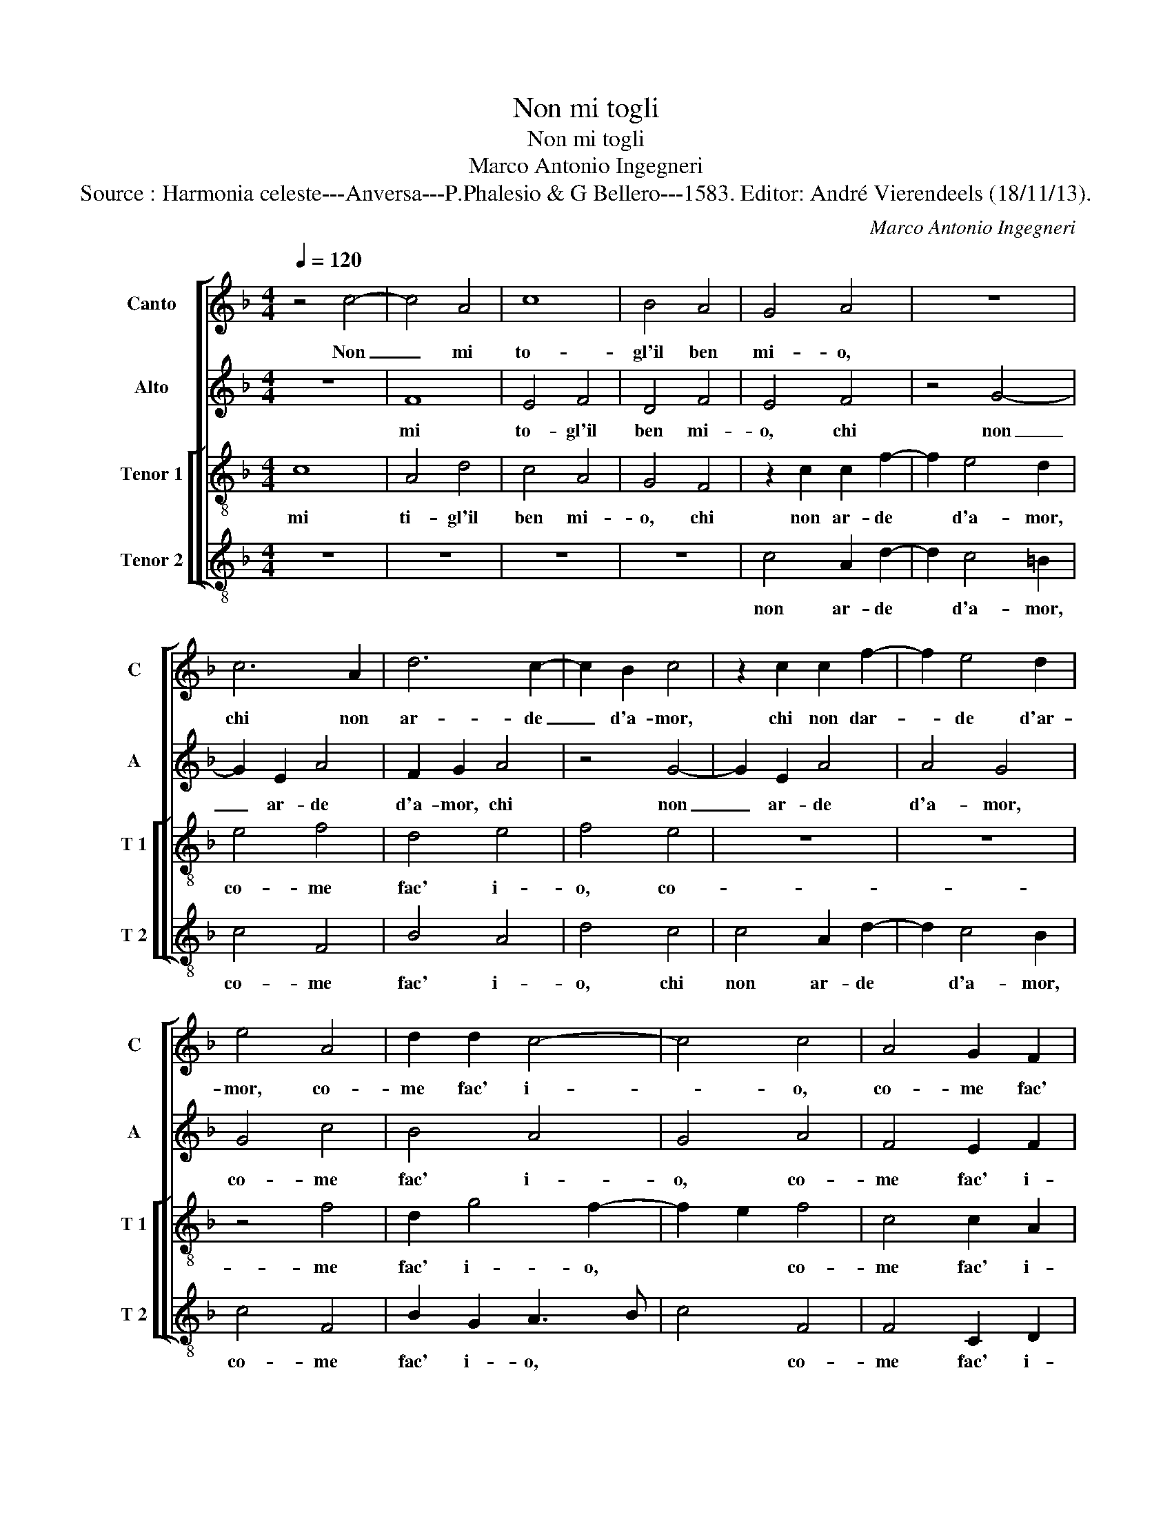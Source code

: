 X:1
T:Non mi togli
T:Non mi togli
T:Marco Antonio Ingegneri
T:Source : Harmonia celeste---Anversa---P.Phalesio & G Bellero---1583. Editor: André Vierendeels (18/11/13).
C:Marco Antonio Ingegneri
%%score [ 1 2 [ 3 4 ] ]
L:1/8
Q:1/4=120
M:4/4
K:F
V:1 treble nm="Canto" snm="C"
V:2 treble nm="Alto" snm="A"
V:3 treble-8 nm="Tenor 1" snm="T 1"
V:4 treble-8 nm="Tenor 2" snm="T 2"
V:1
 z4 c4- | c4 A4 | c8 | B4 A4 | G4 A4 | z8 | c6 A2 | d6 c2- | c2 B2 c4 | z2 c2 c2 f2- | f2 e4 d2 | %11
w: Non|_ mi|to-|gl'il ben|mi- o,||chi non|ar- de|_ d'a- mor,|chi non dar-|* de d'ar-|
 e4 A4 | d2 d2 c4- | c4 c4 | A4 G2 F2 | E4 F4 | z4 A4- | A4 A4 | B4 B4- | B4 B4 | A6 A2 | A4 A4 | %22
w: mor, co-|me fac' i-|* o,|co- me fac'|i- o,|ma|_ per-|che non|_ fia|mai che|nul- l'o|
 A4 A2 c2 | c4 d4 | e4 f4 | e4 e4 | z4 d4 | A4 d4 | c4 c2 A2- | A2 GF G4 | A8 | z4 f4 | f4 d4 | %33
w: po- co'ag- gua-|gl'il mi-|o gran|fo- co,|se|non e'in|gius- t'a- mo-||re,,|io|son hau-|
 c6 c2 | c4 f4 | e6 f2 | d8 | c4 z2 f2 | f4 d4 | c6 c2 | c4 f4 | e6 f2 | d8 | c8- | c8 |: z8 | z8 | %47
w: ro del-|la mia|don- n'il|co-|re, io|sol hau-|ro del-|la mia|don- n'il|co-|re,|_|||
 z4 c4- | c4 A4 | c8 | B4 A4 | G4 A4 | z8 | c6 A2 | d6 c2- | c2 B2 c4 | z2 c2 c2 f2- | f2 e4 d2 | %58
w: dun-|* che|lass'|il ben|mi- o,||chi non|ar- de|_ d'a- mor,|chi non ar-|* de d'a-|
 e2 e2 f2 f2 | e4 e4 |1 z8 :|2 f2 e4 d2 || e4 A4 | d2 d2 c4- | c4 c4 | A4 G2 F2 | E4 F4 | %67
w: mor, co- me fac'|i- o,||* de d'a-|mor, co-|me fac' i-|* o,|co- me fac'|i- o,|
 F4 E2 F2 | G8 | A8 |] %70
w: co- me fac|i-|o.|
V:2
 z8 | F8 | E4 F4 | D4 F4 | E4 F4 | z4 G4- | G2 E2 A4 | F2 G2 A4 | z4 G4- | G2 E2 A4 | A4 G4 | %11
w: |mi|to- gl'il|ben mi-|o, chi|non|_ ar- de|d'a- mor, chi|non|_ ar- de|d'a- mor,|
 G4 c4 | B4 A4 | G4 A4 | F4 E2 F2 | G4 A4 | z4 F4- | F4 E4 | G4 F4- | F4 G4 | C4 D4 | C4 F4 | %22
w: co- me|fac' i-|o, co-|me fac' i-|o, ma|per-|_ che|non fia|_ mai|che nul-|l'o po-|
 E4 E2 A2 | A4 A4 | c6 c2 | c4 c4 | z4 A4 | F4 G4 | A4 A4 | D6 E2 | F4 E4 | z4 A4 | A4 G4 | A6 A2 | %34
w: co'ag- gua- gh'il|mi- o|gran fo-|co, se|non|e'in gius-|t'a- mo-|re, *|* io|sol|hau- ro|del- la|
 A4 A4 | c4 c2 A2- | A2 GF G4 | A4 z2 A2 | A4 G4 | A6 A2 | A4 A4 | c4 c2 A2- | A2 GF G4 | A6 GF | %44
w: mia don-|n'il co- re,||io sol|hau- ro|del- la|mia don-|n'il co- re,|||
 G8 |: z8 | z8 | z8 | z4 F4 | E4 F4 | D4 F4 | E4 F4 | z4 G4- | G2 E2 A4 | F2 G2 A4 | z4 G4- | %56
w: dun||||che|lass' il|ben mi-|o, chi|non|_ ar- de|d'a- mor, chi|non|
 G2 E2 A4 | A4 G2 G2- | G2 c2 A2 B2 | c4 c4 |1 z8 :|2 A4 G4 || G4 c4 | B4 A4 | G4 A4 | F4 E2 F2 | %66
w: _ ar- de|d'a- mor, co-|_ me fac' i-|o, de-||d'a- mor,|co- me|fac' i-|o, co-|me fac' i-|
 G4 A2 A2- | A2 A2 G2 F2- | F2 ED E4 | F8 |] %70
w: o, co- me|* fac i- o.||Non|
V:3
 c8 | A4 d4 | c4 A4 | G4 F4 | z2 c2 c2 f2- | f2 e4 d2 | e4 f4 | d4 e4 | f4 e4 | z8 | z8 | z4 f4 | %12
w: mi|ti- gl'il|ben mi-|o, chi|non ar- de|* d'a- mor,|co- me|fac' i-|o, co-|||me|
 d2 g4 f2- | f2 e2 f4 | c4 c2 A2 | c4 c4 | z4 d4- | d4 ^c4 | d4 d4- | d4 d4 | f6 f2 | e4 d4 | %22
w: fac' i- o,|* * co-|me fac' i-|o, ma|per-|_ che|non fia|_ mai|che nul-|l'o po-|
 c4 c2 c2 | f4 f4 | e4 a4 | g4 g4 | z4 f4- | f4 d4 | e4 f4 | f4 d4- | d4 ^c4 | z4 d4 | d6 d2 | %33
w: co'ag- gua- gh'il|mi- o|gran fo-|co, se|non|_ e'in|gius- t'a-|mo- re,|* io|sol|hau- ro|
 f4 e4 | e4 f4 | g4 a2 f2- | fe dc d4 | e4 z2 d2 | d4 d4 | f4 e4 | e4 f4 | g4 a2 f2- | fe dc d4 | %43
w: del- la|mia don-|n'il co- re,||io sol|hau- ro|del- la|mia don-|n'il co- re,||
 e4 f4- | f4 e4 |: f8 | d4 f4 | e4 f2 c2- | c2 A2 d4 | c4 A4 | G4 F4 | z2 c2 c2 f2- | f2 e4 d2 | %53
w: dun- che|* lass'|il|ben mi-|o, dun- che|* lass' il|ben mi-|o, chi|non ar- de|* d'a- mor,|
 e4 f4 | d4 e4 | f4 e4 | z8 | z8 | z8 | z4 g4- |1 g4 e4 :|2 z8 || z4 f4 | d2 g4 f2- | f2 e2 f4 | %65
w: co- me|fac' i-|o, dun-||||che|co- _||me|fac' i- o,|* * co-|
 c4 c2 A2 | c4 c4 | c4 c2 A2 | c8 | c8 |] %70
w: me fac' i-|o, co-|me fac' i-|o.|Chi|
V:4
 z8 | z8 | z8 | z8 | c4 A2 d2- | d2 c4 =B2 | c4 F4 | B4 A4 | d4 c4 | c4 A2 d2- | d2 c4 B2 | c4 F4 | %12
w: ||||non ar- de|* d'a- mor,|co- me|fac' i-|o, chi|non ar- de|* d'a- mor,|co- me|
w: ||||||||||||
 B2 G2 A3 B | c4 F4 | F4 C2 D2 | C4 F4 | z4 D4- | D4 A4 | G4 B4- | B4 G4 | F4 D4 | A4 D4 | %22
w: fac' i- o, *|* co-|me fac' i-|o, ma|per|_ che|non fia|_ mai|che nul-|l'o po-|
w: ||||||||||
 A4 A2 F2 | F4 D4 | A4 F4 | c4 c4 | z4 d4 | d4 B4 | A4 F4 | B8 | A8 | z4 D4 | D4 B4 | A6 A2 | %34
w: co'ag- gau- gh'il|mi- o|gran fo-|co, se|non|e'in gius-|t'a- mo-|re,|io|sol|hau- ro|del- la|
w: ||||||||||||
 A4 d4 | c6 d2 | B8 | A4 z2 D2 | D4 B4 | A6 A2 | A4 d4 | c6 d2 | B8 | A8 | c8 |: A4 B4- | %46
w: mia don-|n'il co-|re,|io sol|hau- ro|del- la|mia don-|n'il co-|re,|dun-|che|lass' il|
w: ||||||||||||
 B2 B2 A4 | G4 F4 | z8 | z8 | z8 | c4 A2 d2- | d2 c4 B2 | c4 F4 | B4 A4 | d4 c4 | c4 A2 d2- | %57
w: _ ben mi-|o, chi||||non ar- de|* d'a- mor,|co- me|fac' i-|o, chi|non ar- de|
w: |||||||||||
 d2 c4 B2 | c2 A2 d2 d2 | c4 c4 |1 c8 :|2 d2 c4 B2 || c4 F4 | B2 G2 A3 B | c4 F4 | F4 C2 D2 | %66
w: * d'a- mor,|co- me fac' i-|o, 1)dun-|me|||fac' i- o. *|* co-|me fac' i-|
w: |||2)ar-|* de d'a-|mor, co-||||
 C4 F4 | F4 C2 D2 | C8 | F8 |] %70
w: o, co-|me fac' i-|o.||
w: ||||


